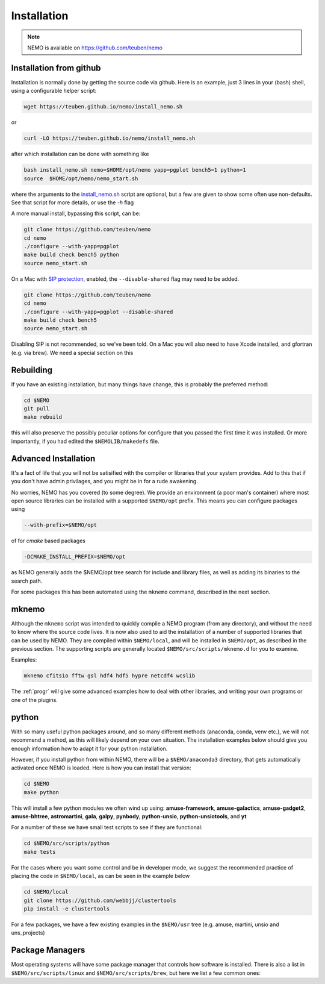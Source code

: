 .. _install:

Installation
============

.. note::
   NEMO is available on https://github.com/teuben/nemo

Installation from github
------------------------

Installation is normally done by getting the source code via github.
Here is an example, just 3 lines in
your (bash) shell, using a configurable helper script:

.. code-block:: bash

   wget https://teuben.github.io/nemo/install_nemo.sh
		
or

.. code-block:: bash
   
   curl -LO https://teuben.github.io/nemo/install_nemo.sh

after which installation can be done with something like

.. code-block:: bash
   
   bash install_nemo.sh nemo=$HOME/opt/nemo yapp=pgplot bench5=1 python=1
   source  $HOME/opt/nemo/nemo_start.sh

where the arguments to the
`install_nemo.sh <https://github.com/teuben/nemo/blob/master/docs/install_nemo.sh>`_
script are optional, but a few are
given to show some often use non-defaults. See that script for more details,
or use the `-h` flag

A more manual install, bypassing this script, can be:

.. code-block:: bash

   git clone https://github.com/teuben/nemo
   cd nemo
   ./configure --with-yapp=pgplot
   make build check bench5 python
   source nemo_start.sh


On a Mac with 
`SIP protection <https://macpaw.com/how-to/disable-enable-system-integrity-protection>`_,
enabled, the ``--disable-shared`` flag may need to be added.

.. code-block:: bash

   git clone https://github.com/teuben/nemo
   cd nemo
   ./configure --with-yapp=pgplot --disable-shared
   make build check bench5
   source nemo_start.sh

Disabling SIP is not recommended, so we've been told.	On a Mac you will also need to have
Xcode installed, and gfortran (e.g. via brew). We need a special section on this


Rebuilding
----------

If you have an existing installation, but many things have change, this is probably the preferred method:

.. code-block:: bash
   
   cd $NEMO
   git pull
   make rebuild

this will also preserve the possibly peculiar options for configure that you passed the first time it was installed.
Or more importantly, if you had edited the ``$NEMOLIB/makedefs`` file.

Advanced Installation
---------------------

It's a fact of life that you will not be satisified with the compiler
or libraries that your system provides. Add to this that if you don't
have admin privilages, and you might be in for a rude awakening.

No worries, NEMO has you covered (to some degree).  We provide an
environment (a poor man's container) where most open source libraries
can be installed with a supported ``$NEMO/opt`` prefix. This means you
can configure packages using

.. code-block::

      --with-prefix=$NEMO/opt


of for *cmake* based packages

.. code-block::

      -DCMAKE_INSTALL_PREFIX=$NEMO/opt

as NEMO generally adds the $NEMO/opt tree search for include and library files, as
well as adding its binaries to the search path.

For some packages this has been automated using the ``mknemo`` command, described in
the next section.

mknemo
------

Although the ``mknemo`` script was intended to quickly compile a NEMO program
(from any directory), and without the need to know where the source code lives.
It is now also used to aid the installation
of a number of supported libraries that
can be used by NEMO. They are compiled within ``$NEMO/local``, and will be installed
in ``$NEMO/opt``, as described
in the previous section. The supporting scripts are generally
located ``$NEMO/src/scripts/mknemo.d`` for you to examine.

Examples:

.. code-block::

   mknemo cfitsio fftw gsl hdf4 hdf5 hypre netcdf4 wcslib


The :ref:`progr` will give some advanced examples how to
deal with other libraries, and writing your own programs
or one of the plugins.

python
------

With so many useful python packages around, and so many different methods
(anaconda, conda, venv etc.), we will not recommend a method, as this will
likely depend on your own situation. The installation examples below
should give you enough information how to adapt it for your python
installation.  

However, if you install python from within NEMO, there will be a
``$NEMO/anaconda3`` directory, that gets automatically activated once
NEMO is loaded. Here is how you can install that version:

.. code-block::

      cd $NEMO
      make python

This will install a few python modules we often wind up using:
**amuse-framework**,
**amuse-galactics**,
**amuse-gadget2**,
**amuse-bhtree**,
**astromartini**,
**gala**,
**galpy**,
**pynbody**,
**python-unsio**,
**python-unsiotools**,
and
**yt**

For a number of these we have small test scripts to see if they are functional:

.. code-block::

      cd $NEMO/src/scripts/python
      make tests
   

For the cases where you want some control and be in developer mode, we
suggest the recommended practice of placing the code in ``$NEMO/local``,
as can be seen in the example below


.. code-block::

      cd $NEMO/local
      git clone https://github.com/webbjj/clustertools
      pip install -e clustertools


For a few packages, we have a few existing examples in the ``$NEMO/usr`` tree
(e.g. amuse, martini, unsio and uns_projects)


Package Managers
----------------

Most operating systems will have some package manager that controls how software
is installed. There is also a list in ``$NEMO/src/scripts/linux`` and ``$NEMO/src/scripts/brew``,
but here we list a few common ones:

.. tab:: Ubuntu

   The package manager is called ``apt``

   .. code:: bash

      sudo apt install ...

      build-essential	     
      gcc
      g++
      gfortran
	     
      pgplot5
      rman
      xorg-dev	    

.. tab:: Fedora

   The package manager is called ``dnf`` (formerly ``rpm``)

   .. code:: bash

      sudo dnf install ...
	     
      gcc
      gcc-gfortran
      gcc-g++
      tcsh
      make
      libtirpc-devel

      pgplot-devel
      cfitsio-devel
      netcdf-devel
      hdf-devel
      hdf5-devel


.. tab:: RedHat

   Not tested, probably same as Fedora

   .. code:: bash

      sudo dnf install ...

.. tab:: Homebrew

   The package manager is called ``brew``, but installation is done via https://brew.sh   

   Normally installed in the users own space. Prepend with the usual "sudo" if need be. Can be used
   on both Linux and Mac.  Recent versions have barred pgplot, because of licencing issues.

   .. code:: bash

      brew install ...



